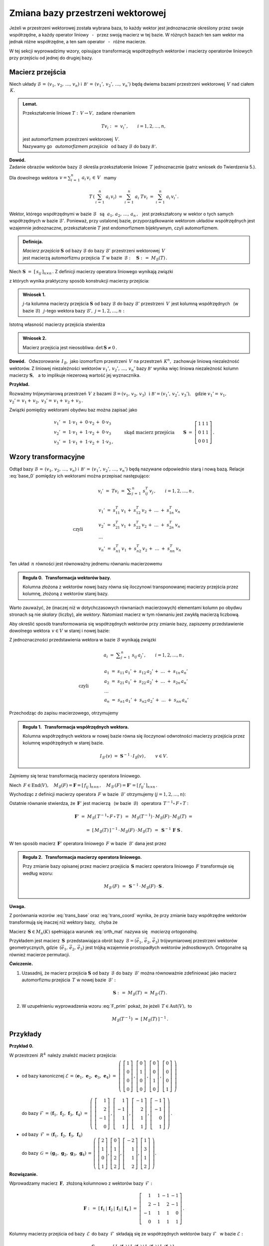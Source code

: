 
Zmiana bazy przestrzeni wektorowej
----------------------------------

Jeżeli w przestrzeni wektorowej została wybrana baza, to każdy wektor jest 
jednoznacznie określony przez swoje współrzędne, a każdy operator liniowy 
:math:`\,` - :math:`\,` przez swoją macierz w tej bazie. W różnych bazach ten 
sam wektor ma jednak różne współrzędne, a ten sam operator 
:math:`\,` - :math:`\,` różne macierze.

W tej sekcji wyprowadzimy wzory, opisujące transformację współrzędnych wektorów 
i macierzy operatorów liniowych przy przejściu od jednej do drugiej bazy.

Macierz przejścia
~~~~~~~~~~~~~~~~~

Niech układy :math:`\ \mathcal{B}\,=\,(v_1,\,v_2,\,\dots,\,v_n)\ ` 
i :math:`\ \,\mathcal{B'}\,=\,(v_1',\,v_2',\,\dots,\,v_n')\ ` będą dwiema bazami
przestrzeni wektorowej :math:`\,V\ ` nad ciałem :math:`\,K.`

.. admonition:: Lemat.
   
   Przekształcenie liniowe :math:`\ T:\,V\rightarrow V,\ ` zadane równaniem 
   
   .. math::
   
      Tv_i\ :\,=\ v_i'\,,\qquad i=1,2,\dots,n,
   
   jest automorfizmem przestrzeni wektorowej :math:`\,V.\ \\`
   Nazywamy go :math:`\,` *automorfizmem przejścia* :math:`\,` 
   od bazy :math:`\ \mathcal{B}\ ` do bazy :math:`\ \mathcal{B'}.`

.. które przekształca wektory bazy :math:`\ \mathcal{B}\ ` 
   w odpowiednie wektory bazy :math:`\ \mathcal{B}':`

**Dowód.** :math:`\, \\` 
Zadanie obrazów wektorów bazy :math:`\ \mathcal{B}\ ` określa przekształcenie 
liniowe :math:`\,T\ ` jednoznacznie (patrz wniosek do Twierdzenia 5.).

Dla dowolnego wektora 
:math:`\displaystyle\ \,v=\sum_{i\,=\,1}^n\ a_i\,v_i\,\in\,V\ \,` mamy

.. math::
   
   T\,\left(\,\sum_{i\,=\,1}^n\ a_i\,v_i\right)\ \ =\ \ 
   \sum_{i\,=\,1}^n\ a_i\;Tv_i\ \ =\ \ \sum_{i\,=\,1}^n\ a_i\,v_i'\,.


Wektor, którego współrzędnymi w bazie :math:`\ \mathcal{B}\ \,` są 
:math:`\ \,\,a_1,\,a_2,\,\dots,\,a_n\,,\ \,`
jest przekształcony w wektor o tych samych współrzędnych w bazie 
:math:`\ \mathcal{B}'.\ ` Ponieważ, przy ustalonej bazie, przyporządkowanie 
wektorom układów współrzędnych jest wzajemnie jednoznaczne, przekształcenie 
:math:`\ T\ ` jest endomorfizmem bijektywnym, czyli automorfizmem.

.. admonition:: Definicja.
   
   | *Macierz przejścia* :math:`\ \boldsymbol{S}\ ` 
     od bazy :math:`\ \mathcal{B}\ ` do bazy :math:`\ \mathcal{B}'\ `
     przestrzeni wektorowej :math:`\,V\,` 
   | jest macierzą automorfizmu przejścia :math:`\,T\ ` 
     w bazie :math:`\,\mathcal{B}:\quad\boldsymbol{S}\ :\,=
     \ M_{\mathcal{B}}(T)\,.`

Niech :math:`\ \boldsymbol{S}\ =\ [\,s_{ij}\,]_{n\times n}\,.\ `
Z definicji macierzy operatora liniowego wynikają związki

.. math::
   :label: base_0

   \begin{array}{lcl}
   & & v_j'\;=\ Tv_j\;=\ \displaystyle\sum_{i\,=\,1}^n\ s_{ij}\:v_i\,,\qquad 
   j=1,2,\dots,n\,, \\ \\
   \text{czyli} & \qquad\quad &
   \begin{array}{l}
   v_1'\ =\ s_{11}\,v_1\,+\ s_{21}\,v_2\,+\ \dots\ +\ s_{n1}\,v_n \\
   v_2'\ =\ s_{12}\,v_1\,+\ s_{22}\,v_2\,+\ \dots\ +\ s_{n2}\,v_n \\
   \ \dots \\
   v_n'\ =\ s_{1n}\,v_1\,+\ s_{2n}\,v_2\,+\ \dots\ +\ s_{nn}\,v_n
   \end{array}
   \end{array}

z których wynika praktyczny sposób konstrukcji macierzy przejścia:

.. admonition:: Wniosek 1. :math:`\\`
   
   :math:`j`-ta kolumna macierzy przejścia :math:`\ \boldsymbol{S}\ `
   od bazy :math:`\ \mathcal{B}\ ` do bazy :math:`\ \mathcal{B}'\ ` przestrzeni 
   :math:`\,V\,` jest kolumną współrzędnych :math:`\,` (w bazie 
   :math:`\ \mathcal{B}`) :math:`\,` :math:`j`-tego wektora bazy 
   :math:`\ \mathcal{B}',\ \ j=1,2,\dots,n:`
   
   .. math::
      :label: S_col
      
      \boldsymbol{S}\ \,=\ \,\left[\,I_{\mathcal{B}}(v_1')\,|\,
                                     I_{\mathcal{B}}(v_2')\,|\,
                                     \dots\,|\,
                                     I_{\mathcal{B}}(v_n')\,\right]\,.

Istotną własność macierzy przejścia stwierdza

.. admonition:: Wniosek 2. 
   
   Macierz przejścia jest nieosobliwa: :math:`\ \ \det\,\boldsymbol{S}\neq 0\,.`

**Dowód.** :math:`\,` Odwzorowanie :math:`\,I_{\mathcal{B}},\ ` jako izomorfizm
przestrzeni :math:`\,V\ ` na przestrzeń :math:`\,K^n,\ ` zachowuje liniową 
niezależność wektorów. Z liniowej niezależności wektorów 
:math:`\ v_1',\,v_2',\,\dots,\,v_n'\ ` bazy :math:`\ \mathcal{B'}\ `
wynika więc liniowa niezależność kolumn macierzy :math:`\ \boldsymbol{S},\ \,` 
a to implikuje niezerową wartość jej wyznacznika.

**Przykład.**

Rozważmy trójwymiarową przestrzeń :math:`\,V\ ` z bazami 
:math:`\ \mathcal{B}=(v_1,\,v_2,\,v_3)\ \,\text{i}\ \ \mathcal{B'}=
(v_1',\,v_2',\,v_3'),\ \,` gdzie :math:`\ \ v_1'=
\,v_1,` :math:`\ \ v_2'=\,v_1+\,v_2,` :math:`\ \ v_3'=\,v_1+\,v_2+\,v_3\,.`

Związki pomiędzy wektorami obydwu baz można zapisać jako

.. math::
   
   \begin{array}{l}
   v_1'\ =\ 1\cdot v_1\,+\;0\cdot v_2\,+\;0\cdot v_3 \\
   v_2'\ =\ 1\cdot v_1\,+\;1\cdot v_2\,+\;0\cdot v_3 \\
   v_3'\ =\ 1\cdot v_1\,+\;1\cdot v_2\,+\;1\cdot v_3\,,
   \end{array}
   \qquad\text{skąd macierz przejścia}\qquad
   \boldsymbol{S}\ =\ 
   \left[\begin{array}{ccc} 
    1 & 1 & 1 \\ 0 & 1 & 1 \\ 0 & 0 & 1 
   \end{array}\right]\,. 

Wzory transformacyjne
~~~~~~~~~~~~~~~~~~~~~

Odtąd bazy :math:`\ \mathcal{B}\,=\,(v_1,\,v_2,\,\dots,\,v_n)\ ` 
i :math:`\ \,\mathcal{B'}\,=\,(v_1',\,v_2',\,\dots,\,v_n')\ `
będą nazywane odpowiednio starą i nową bazą.
Relacje :eq:`base_0` pomiędzy ich wektorami można przepisać następująco:

.. math::

   \begin{array}{lcl}
   & & v_i'\;=\ Tv_i\;=\ \displaystyle\sum_{j\,=\,1}^n\ s_{ij}^T\:v_j\,,\qquad
    i=1,2,\dots,n\,, \\ \\
   \text{czyli} & \qquad\quad &
   \begin{array}{l}
   v_1'\ =\ s_{11}^T\,v_1\,+\ s_{12}^T\,v_2\,+\ \dots\ +\ s_{1n}^T\,v_n \\
   v_2'\ =\ s_{21}^T\,v_1\,+\ s_{22}^T\,v_2\,+\ \dots\ +\ s_{2n}^T\,v_n \\
   \ \dots \\
   v_n'\ =\ s_{n1}^T\,v_1\,+\ s_{n2}^T\,v_2\,+\ \dots\ +\ s_{nn}^T\,v_n
   \end{array}
   \end{array}

Ten układ :math:`\,n\ ` równości jest równoważny jednemu równaniu macierzowemu

.. math::
   :label: trans_base

   \blacktriangleright\quad   
   \left[\begin{array}{c} v_1' \\ v_2' \\ \dots \\ v_n' \end{array}\right]\ \,=
   \ \,\boldsymbol{S}^{\,T}\,
   \left[\begin{array}{c} v_1 \\ v_2 \\ \dots \\ v_n \end{array}\right]\,.
   
.. admonition:: Reguła 0. :math:`\,` Transformacja wektorów bazy.
   
   Kolumna złożona z wektorów nowej bazy równa się iloczynowi transponowanej 
   macierzy przejścia przez kolumnę, złożoną z wektorów starej bazy.

Warto zauważyć, że (inaczej niż w dotychczasowych równaniach macierzowych) 
elementami kolumn po obydwu stronach są nie *skalary* (liczby), ale *wektory*.
Natomiast macierz w tym równaniu jest zwykłą macierzą liczbową.

Aby określić sposób transformowania się współrzędnych wektorów 
przy zmianie bazy, zapiszemy przedstawienie dowolnego wektora 
:math:`\,v\in V\ ` w starej i nowej bazie:

.. math::
   :nowrap:
   
   \begin{eqnarray*}
   \sum_{i\,=\,1}^n\ a_i\:v_i\ 
    & = & \ \sum_{j\,=\,1}^n\ a_j'\ v_j' \ \ = \\
    & = & \ \sum_{j\,=\,1}^n\ a_j'\ \left(\,
            \sum_{i\,=\,1}^n\ s_{ij}\:v_i\right) \ \ = \\
    & = & \ \sum_{i\,=\,1}^n\ \left(\,
            \sum_{j\,=\,1}^n\ s_{ij}\:a_j'\right)\;v_i\,.
   \end{eqnarray*}

Z jednoznaczności przedstawienia wektora w bazie :math:`\ \mathcal{B}\ ` 
wynikają związki

.. math::
   
   \begin{array}{lcl}
   & & a_i\ =\ \displaystyle\sum_{j\,=\,1}^n\ s_{ij}\:a_j'\,,\qquad 
   i=1,2,\dots,n\,, \\ \\
   \text{czyli} & \qquad\quad &
   \begin{array}{l}
   a_1\ =\ s_{11}\,a_1'\,+\ s_{12}\,a_2'\,+\ \dots\ +\ s_{1n}\,a_n' \\
   a_2\ =\ s_{21}\,a_1'\,+\ s_{22}\,a_2'\,+\ \dots\ +\ s_{2n}\,a_n' \\
   \ \dots \\
   a_n\ =\ s_{n1}\,a_1'\,+\ s_{n2}\,a_2'\,+\ \dots\ +\ s_{nn}\,a_n'
   \end{array}
   \end{array}

Przechodząc do zapisu macierzowego, otrzymujemy

.. math::
   :label: trans_coord
   
   \left[\begin{array}{c} a_1 \\ a_2 \\ \dots \\ a_n \end{array}\right]
   \ \,=\ \,\boldsymbol{S}\;
   \left[\begin{array}{c} a_1' \\ a_2' \\ \dots \\ a_n' \end{array}\right]\,,
   \qquad\qquad\blacktriangleright\quad
   \left[\begin{array}{c} a_1' \\ a_2' \\ \dots \\ a_n' \end{array}\right]
   \ \,=\ \,\boldsymbol{S}^{-1}\,
   \left[\begin{array}{c} a_1 \\ a_2 \\ \dots \\ a_n \end{array}\right]\,.

.. admonition:: Reguła 1. :math:`\,` Transformacja współrzędnych wektora.
   
   .. Kolumna współrzędnych wektora w starej bazie równa się 
      iloczynowi macierzy przejścia przez kolumnę współrzędnych w nowej bazie.

   Kolumna współrzędnych wektora w nowej bazie równa się iloczynowi odwrotności 
   macierzy przejścia przez kolumnę współrzędnych w starej bazie.

   .. math::
      
      I_{\mathcal{B}'}(v)\ \ =
      \ \ \boldsymbol{S}^{-1}\,\cdot\,I_{\mathcal{B}}(v)\,,\qquad v\in V.
      

Zajmiemy się teraz transformacją macierzy operatora liniowego.

Niech :math:`\,F\in\text{End}(V),\quad 
M_{\mathcal{B}}(F)=\boldsymbol{F}=[\,f_{ij}\,]_{n\times n}\,,\quad
M_{\mathcal{B}'}(F)=\boldsymbol{F}'=[\,f_{ij}'\,]_{n\times n}\,.`

Wychodząc z definicji macierzy operatora :math:`\,F\ ` w bazie 
:math:`\,\mathcal{B}'\ ` otrzymujemy (:math:`j=1,2,\dots,n`):

.. math::
   :nowrap:
   
   \begin{eqnarray*}
   Fv_j' & = & \sum_{i\,=\,1}^n\ f_{ij}'\ v_i'\,, \\
   F\left(Tv_j\right) & = & \sum_{i\,=\,1}^n\ f_{ij}'\ Tv_i\,, \\
   T^{-1}\left[\,F\left(Tv_j\right)\,\right] & = & \sum_{i\,=
   \,1}^n\ f_{ij}'\ T^{-1}(Tv_i)\,, \\
   (T^{-1}\circ\,F\,\circ\,T)\ v_j & = & \sum_{i\,=\,1}^n\ f_{ij}'\ v_i\,.
   \end{eqnarray*}

Ostatnie równanie stwierdza, że :math:`\,\boldsymbol{F}'\ ` jest macierzą 
:math:`\,` (w bazie :math:`\,\mathcal{B}`) :math:`\,` operatora
:math:`\ \,T^{-1}\circ\,F\,\circ\,T` :

.. math::
   
   \boldsymbol{F}'\ =
   \ M_{\mathcal{B}}\left(\,T^{-1}\circ\,F\,\circ\,T\,\right)\ \,=\ \,
   M_{\mathcal{B}}(T^{-1})\,\cdot\,M_{\mathcal{B}}(F)\,
   \cdot\,M_{\mathcal{B}}(T)\ =
   
   =\  
   [\,M_{\mathcal{B}}(T)\,]^{-1}\,\cdot\,M_{\mathcal{B}}(F)\,
   \cdot\,M_{\mathcal{B}}(T)\ \,=\ \,\boldsymbol{S}^{-1}\,\boldsymbol{F}
   \ \boldsymbol{S}\,.

W ten sposób macierz :math:`\,\boldsymbol{F}'\ ` operatora liniowego 
:math:`\,F\ ` w bazie :math:`\,\mathcal{B}'\ ` dana jest przez

.. math::
   :label: F_prim
   
   \blacktriangleright\quad
   \boldsymbol{F}'\ =\ \boldsymbol{S}^{-1}\,\boldsymbol{F}\ \boldsymbol{S}\,.
   
.. .. math::

      \text{Ostatecznie}\qquad\blacktriangleright\quad
      \boldsymbol{F}'\ =\ \boldsymbol{S}^{-1}\,\boldsymbol{F}\ \boldsymbol{S}\,.
   
      Ostatecznie, macierz :math:`\,\boldsymbol{F}\ ` operatora liniowego 
      :math:`\,F\ ` przy zmianie bazy transformuje się następująco: 
   
      Ostatecznie, transformacja macierzy :math:`\,\boldsymbol{F}\ ` 
      operatora liniowego :math:`\,F\ ` wyraża się wzorem
   
.. admonition:: Reguła 2. :math:`\,` Transformacja macierzy operatora liniowego.
   
   Przy zmianie bazy opisanej przez macierz przejścia :math:`\,\boldsymbol{S}\ `
   macierz operatora liniowego :math:`\,F\ ` transformuje się według wzoru:
   
   .. math::
      
      M_{\mathcal{B}'}(F)\ \,=\ \,
      \boldsymbol{S}^{-1}\,\cdot\,M_{\mathcal{B}}(F)\,\cdot\,\boldsymbol{S}\,.

.. .. math::

      \begin{array}{lcc}
       & & \boldsymbol{F}'\ =\ 
       \boldsymbol{S}^{-1}\,\boldsymbol{F}\ \boldsymbol{S}\,, \\ \\
       \blacktriangleright & \quad & M_{\mathcal{B}'}(F)\ \,=\ \,
       \boldsymbol{S}^{-1}\,\cdot\,M_{\mathcal{B}}(F)\,\cdot\,\boldsymbol{S}\,.
      \end{array}

   .. math::

   \begin{array}{cccc}
    & & & \boldsymbol{F}'\ =\ 
    \boldsymbol{S}^{-1}\,\boldsymbol{F}\ \boldsymbol{S}\,, \\ \\
    \text{czyli}\quad & \quad\blacktriangleright & \quad & 
    M_{\mathcal{B}'}(F)\ \,=\ \,
    \boldsymbol{S}^{-1}\,\cdot\,M_{\mathcal{B}}(F)\,\cdot\,\boldsymbol{S}\,.
   \end{array}

**Uwaga.**

Z porównania wzorów :eq:`trans_base` oraz :eq:`trans_coord` wynika, 
że przy zmianie bazy współrzędne wektorów transformują się inaczej 
niż wektory bazy, :math:`\,` chyba że 

.. math::
   :label: orth_mat
   
   \boldsymbol{S}^{-1}\;=\ \boldsymbol{S}^{\,T}\,,
   \qquad\text{czyli}\qquad
   \boldsymbol{S}^{\,T}\boldsymbol{S}\ =\ \boldsymbol{I}_n\,.

Macierz :math:`\,\boldsymbol{S}\in M_n(K)\ ` spełniająca warunek :eq:`orth_mat` 
nazywa się :math:`\,` *macierzą ortogonalną*.

Przykładem jest macierz :math:`\,\boldsymbol{S}\,` przedstawiająca obrót 
bazy :math:`\,\mathcal{B}=(\vec{e}_1,\,\vec{e}_2,\,\vec{e}_3)\ ` trójwymiarowej 
przestrzeni wektorów geometrycznych, gdzie :math:`\,(\vec{e}_1,\,\vec{e}_2,
\,\vec{e}_3)\ ` jest trójką wzajemnie prostopadłych wektorów jednostkowych. 
Ortogonalne są również macierze permutacji.

.. Innym przykładem mogą być macierze permutacji.
  
**Ćwiczenie.**

1. Uzasadnij, że macierz przejścia :math:`\ \boldsymbol{S}\ ` od bazy 
   :math:`\,\mathcal{B}\ ` do bazy :math:`\,\mathcal{B}'\ ` można równoważnie 
   zdefiniować jako macierz automorfizmu przejścia :math:`\,T\ ` 
   w nowej bazie :math:`\,\mathcal{B}':`
   
   .. math::
      
      \boldsymbol{S}\ :\,=\ M_{\mathcal{B}}(T)\ =\ M_{\mathcal{B}'}(T)\,.

2. W uzupełnieniu wyprowadzenia wzoru :eq:`F_prim` pokaż, 
   że jeżeli :math:`\,T\in\text{Aut}(V),\ ` to

   .. math::
      
      M_{\mathcal{B}}(T^{-1})\ \ =\ \ [\,M_{\mathcal{B}}(T)\,]^{-1}\,.

Przykłady
~~~~~~~~~

**Przykład 0.**

W przestrzeni :math:`\,R^4\,` należy znaleźć macierz przejścia:

* | od bazy kanonicznej :math:`\ \mathcal{E}\,=\,
    (\boldsymbol{e}_1,\,\boldsymbol{e}_2,\,\boldsymbol{e}_3,\,\boldsymbol{e}_4)\ =\ 
    \left(\ 
    \left[\begin{array}{c} 1 \\ 0 \\ 0 \\ 0 \end{array}\right]\,,  
    \left[\begin{array}{c} 0 \\ 1 \\ 0 \\ 0 \end{array}\right]\,,
    \left[\begin{array}{c} 0 \\ 0 \\ 1 \\ 0 \end{array}\right]\,,
    \left[\begin{array}{c} 0 \\ 0 \\ 0 \\ 1 \end{array}\right]
    \ \right)`
  |
  | do bazy :math:`\ \mathcal{F}\,=\,
    (\boldsymbol{f}_1,\,\boldsymbol{f}_2,\,\boldsymbol{f}_3,\,\boldsymbol{f}_4)\ =\ 
    \left(\ 
    \left[\begin{array}{r}  1 \\  2 \\ -1 \\ 0 \end{array}\right]\,,  
    \left[\begin{array}{r}  1 \\ -1 \\  1 \\ 1 \end{array}\right]\,,
    \left[\begin{array}{r} -1 \\  2 \\  1 \\ 1 \end{array}\right]\,,
    \left[\begin{array}{r} -1 \\ -1 \\  0 \\ 1 \end{array}\right]
    \ \right)\,.`

* | od bazy :math:`\,\mathcal{F}\,=\,
    (\boldsymbol{f}_1,\,\boldsymbol{f}_2,\,\boldsymbol{f}_3,\,\boldsymbol{f}_4)`
  | do bazy :math:`\,\mathcal{G}\,=\,
    (\boldsymbol{g}_1,\,\boldsymbol{g}_2,\,\boldsymbol{g}_3,\,\boldsymbol{g}_4)\,=\,
    \left(\ 
    \left[\begin{array}{r}  2 \\ 1 \\ 0 \\ 1 \end{array}\right],  
    \left[\begin{array}{r}  0 \\ 1 \\ 2 \\ 2 \end{array}\right],
    \left[\begin{array}{r} -2 \\ 1 \\ 1 \\ 2 \end{array}\right],
    \left[\begin{array}{r}  1 \\ 3 \\ 1 \\ 2 \end{array}\right]
    \ \right).`

**Rozwiązanie.**

Wprowadzamy macierz :math:`\,\boldsymbol{F},\ ` złożoną kolumnowo 
z wektorów bazy :math:`\,\mathcal{F}:`

.. math::
   
   \boldsymbol{F}\ :\,=\ [\,\boldsymbol{f}_1\,|\,\boldsymbol{f}_2\,|\,
   \boldsymbol{f}_3\,|\,\boldsymbol{f}_4\,]\ =\ 
   \left[\begin{array}{rrrr}
          1 &  1 & -1 & -1 \\
          2 & -1 &  2 & -1 \\
         -1 &  1 &  1 &  0 \\
          0 &  1 &  1 &  1 \end{array}\right]\,.

Kolumny macierzy przejścia od bazy :math:`\,\mathcal{E}\,` do bazy 
:math:`\,\mathcal{F}\,` składają się ze współrzędnych wektorów bazy 
:math:`\ \mathcal{F}\ \,` w bazie :math:`\ \mathcal{E}:`

.. math::
   
   \boldsymbol{S}_{\mathcal{E}\rightarrow\mathcal{F}}\ =\ 
   [\,I_{\mathcal{E}}(\boldsymbol{f}_1)\,|\,
      I_{\mathcal{E}}(\boldsymbol{f}_2)\,|\,
      I_{\mathcal{E}}(\boldsymbol{f}_3)\,|\,
      I_{\mathcal{E}}(\boldsymbol{f}_4)\,]\,.

Ale w przestrzeni :math:`\,R^4\ ` każdy wektor jest kolumną swoich współrzędnych 
w bazie kanonicznej:

.. math::
   
   I_{\mathcal{E}}(\boldsymbol{x})\ =
   \ \boldsymbol{x}\,,\qquad \boldsymbol{x}\in R^4\,.

W takim razie szukana macierz przejścia jest dana po prostu przez

.. math::
   :label: S_EF
   
   \blacktriangleright\quad
   \boldsymbol{S}_{\mathcal{E}\rightarrow\mathcal{F}}\ =\   
   [\,\boldsymbol{f}_1\,|\,\boldsymbol{f}_2\,|\,
   \boldsymbol{f}_3\,|\,\boldsymbol{f}_4\,]\,=\,
   \boldsymbol{F}\ =\ 
   \left[\begin{array}{rrrr}
          1 &  1 & -1 & -1 \\
          2 & -1 &  2 & -1 \\
         -1 &  1 &  1 &  0 \\
          0 &  1 &  1 &  1 \end{array}\right]\,.

**Wniosek** (uogólnienie).

W przestrzeni :math:`\,K^n\ ` macierz przejścia od bazy kanonicznej 
:math:`\ \mathcal{E}\ ` do bazy :math:`\,\mathcal{B}\ ` jest macierzą 
:math:`\,\boldsymbol{B},\ ` otrzymaną przez zestawienie wektorów bazy 
:math:`\,\mathcal{B}\ ` zapisanych w postaci kolumnowej.

.. [\,\boldsymbol{f}_1\,|\,\boldsymbol{f}_2\,|\,
   \boldsymbol{f}_3\,|\,\boldsymbol{f}_4\,]\,=\,
   [\,\boldsymbol{g}_1\,|\,\boldsymbol{g}_2\,|\,
   \boldsymbol{g}_3\,|\,\boldsymbol{g}_4\,]\,=\,
   \boldsymbol{G}\ =\ 
   \left[\begin{array}{rrrr}
          2 & 0 & -2 & 1 \\
          1 & 1 &  1 & 3 \\
          0 & 2 &  1 & 1 \\
          1 & 2 &  2 & 2 \end{array}\right]\,.

Przy opisie przejścia :math:`\ \mathcal{F}\rightarrow\mathcal{G}\ ` 
przydatna będzie, oprócz macierzy :math:`\,\boldsymbol{F},\ ` również macierz

.. math::
   
   \boldsymbol{G}\ :\,=\ 
   [\,\boldsymbol{g}_1\,|\,\boldsymbol{g}_2\,|\,
   \boldsymbol{g}_3\,|\,\boldsymbol{g}_4\,]\ =\ 
   \left[\begin{array}{rrrr}
          2 & 0 & -2 & 1 \\
          1 & 1 &  1 & 3 \\
          0 & 2 &  1 & 1 \\
          1 & 2 &  2 & 2 \end{array}\right]\,.

Z definicji (patrz wzór :eq:`base_0`), :math:`\,j`-ta kolumna macierzy 
:math:`\,\boldsymbol{S}_{\mathcal{F}\rightarrow\mathcal{G}}\equiv\boldsymbol{S}=
[\,s_{ij}\,]_{4\times 4}(R)\ `
przejścia od bazy :math:`\ \mathcal{F}\ ` do bazy :math:`\ \mathcal{G}\ ` jest 
kolumną współrzędnych (w bazie :math:`\ \mathcal{F}`) :math:`\,j`-tego wektora
bazy :math:`\ \mathcal{G}:`

.. math::
   :label: S_4
   
   \boldsymbol{g}_j\ =\ \sum_{i\,=\,1}^4\ s_{ij}\:\boldsymbol{f}_i\,,
   \qquad j=1,2,3,4.

Relację :eq:`S_4` można zinterpretować w duchu kolumnowej reguły mnożenia 
macierzowego: :math:`\,j`-ta kolumna macierzy :math:`\,\boldsymbol{G}\ ` jest 
kombinacją liniową kolumn macierzy :math:`\,\boldsymbol{F},\ ` o współczynnikach 
z :math:`\,j`-tej kolumny macierzy :math:`\,\boldsymbol{S},\ \ j=1,2,3,4.\ ` 
Oznacza to, że 

.. math::
   
   \boldsymbol{G}\ =\ \boldsymbol{F}\boldsymbol{S}\,.

Macierz :math:`\,\boldsymbol{F},\ ` złożona z liniowo niezależnych kolumn
:math:`\ \boldsymbol{f}_1\,,\,\boldsymbol{f}_2\,,\,
\boldsymbol{f}_3\,,\,\boldsymbol{f}_4\,,\ ` jest nieosobliwa: 
:math:`\ \det\,\boldsymbol{F}\neq 0,\ \,` a więc odwracalna. 
Stąd szukana macierz przejścia

.. math::
   :label: S_FG

   \blacktriangleright\quad   
   \boldsymbol{S}_{\mathcal{F}\rightarrow\mathcal{G}}\ =\ 
   \boldsymbol{F}^{-1}\,\boldsymbol{G}\,.

**Wariant rozwiązania.**

Niech :math:`\ T\in\text{Aut}(R^4)\ ` będzie automorfizmem przejścia
od bazy :math:`\ \mathcal{F}\ ` do bazy :math:`\ \mathcal{G}.\ ` Wtedy
szukana macierz przejścia jest macierzą automorfizmu :math:`\,T\,` w bazie 
:math:`\,\mathcal{F}:\ \boldsymbol{S}_{\mathcal{F}\rightarrow\mathcal{G}}
\equiv\boldsymbol{S}=M_{\mathcal{F}}(T).\ ` Ponadto 

.. math::
   
   \boldsymbol{g}_j\,=\,T\,\boldsymbol{f}_j\,,
   \qquad\text{skąd}\qquad
   \boldsymbol{g}_j\,=\,\boldsymbol{T}\cdot\boldsymbol{f}_j\,,
   \qquad j=1,2,3,4\,,

gdzie :math:`\ \,\boldsymbol{T}:\,=M_{\mathcal{E}}(T)\ \,` 
jest macierzą automorfizmu :math:`\,T\ ` w bazie kanonicznej. 
Na podstawie kolumnowej reguły mnożenia macierzowego stwierdzamy, 
że z równości wektorowych

.. math::
   
   \boldsymbol{g}_1\,=\,\boldsymbol{T}\cdot\boldsymbol{f}_1\,,\quad
   \boldsymbol{g}_2\,=\,\boldsymbol{T}\cdot\boldsymbol{f}_2\,,\quad
   \boldsymbol{g}_3\,=\,\boldsymbol{T}\cdot\boldsymbol{f}_3\,,\quad
   \boldsymbol{g}_4\,=\,\boldsymbol{T}\cdot\boldsymbol{f}_4\,,

wynika równość macierzowa

.. math::
   
   [\,\boldsymbol{g}_1\,|\,\boldsymbol{g}_2\,|\,
   \boldsymbol{g}_3\,|\,\boldsymbol{g}_4\,]\ =\ 
   \boldsymbol{T}\,\cdot\,
   [\,\boldsymbol{f}_1\,|\,\boldsymbol{f}_2\,|\,
   \boldsymbol{f}_3\,|\,\boldsymbol{f}_4\,]\,,
   \qquad\text{czyli}\qquad
   \boldsymbol{G}\ =\ \boldsymbol{T}\boldsymbol{F}\,.

Stąd :math:`\ \,\boldsymbol{T}\equiv M_{\mathcal{E}}(T)\ =
\ \boldsymbol{G}\boldsymbol{F}^{-1}.\ \,`
Potrzebną macierz :math:`\,\boldsymbol{S}\equiv M_{\mathcal{F}}(T)\ ` można 
wyliczyć ze wzoru 

.. math::
   
   M_{\mathcal{F}}(T)\ =
   \ \boldsymbol{S}_{\mathcal{E}\rightarrow\mathcal{F}}^{-1}\,\cdot\, 
   M_{\mathcal{E}}(T)\,\cdot\,
   \boldsymbol{S}_{\mathcal{E}\rightarrow\mathcal{F}}\,.

Ale, jak zostało wcześniej pokazane (równanie :eq:`S_EF`):
:math:`\ \,\boldsymbol{S}_{\mathcal{E}\rightarrow\mathcal{F}}=
\boldsymbol{F},\ \,` wobec czego

.. math::
   
   \boldsymbol{S}_{\mathcal{F}\rightarrow\mathcal{G}}\ =\ 
   \boldsymbol{F}^{-1}\,(\boldsymbol{G}\boldsymbol{F}^{-1})\,\boldsymbol{F}\ =\ 
   \boldsymbol{F}^{-1}\,\boldsymbol{G}\,.

Dla sprawdzenia poprawności rozwiązania :eq:`S_FG` rozważmy szczególny 
przypadek, gdy baza :math:`\ \mathcal{F}\ \,` jest bazą kanoniczną: 
:math:`\ \mathcal{F}=\mathcal{E}.\ \,` Wtedy :math:`\ \boldsymbol{F}=
\boldsymbol{I}_4\ \ ` i :math:`\,` dochodzimy do wzoru 
:math:`\ \boldsymbol{S}_{\mathcal{E}\rightarrow\mathcal{G}}\ =
\ \boldsymbol{G},\ ` zgodnego (przy innym oznaczeniu) z poprzednim wynikiem 
:eq:`S_EF`.

.. .. math::
   
      \boldsymbol{S}_{\mathcal{E}\rightarrow\mathcal{G}}\ =\ \boldsymbol{G}\,,

Przechodząc do rachunków, trzeba obliczyć iloczyn macierzowy

.. math::
   
   \boldsymbol{F}^{-1}\,\boldsymbol{G}\ =\ 
      \left[\begin{array}{rrrr}
          1 &  1 & -1 & -1 \\
          2 & -1 &  2 & -1 \\
         -1 &  1 &  1 &  0 \\
          0 &  1 &  1 &  1 \end{array}\right]^{-1}
   \left[\begin{array}{rrrr}
          2 & 0 & -2 & 1 \\
          1 & 1 &  1 & 3 \\
          0 & 2 &  1 & 1 \\
          1 & 2 &  2 & 2 \end{array}\right]\,.

Komputerowe obliczenia przedstawiają się następująco:

.. code-block:: python

   sage: F = matrix(QQ,[[ 1, 1,-1,-1],
                        [ 2,-1, 2,-1],
                        [-1, 1, 1, 0],
                        [ 0, 1, 1, 1]])
   
   sage: G = matrix(QQ,[[ 2, 0,-2, 1],
                        [ 1, 1, 1, 3],
                        [ 0, 2, 1, 1],
                        [ 1, 2, 2, 2]])
   
   sage: F.I*G
   
   [1 0 0 1]
   [1 1 0 1]
   [0 1 1 1]
   [0 0 1 0]

**Przykład 1.**

W 4-wymiarowej przestrzeni :math:`\,V(R)\ ` wektor :math:`\,v\ ` ma w bazie
:math:`\,\mathcal{B}=(v_1,\,v_2,\,v_3,\,v_4)\ ` współrzędne 
:math:`\ 2,\ -3,\ 0,\ 4.\ ` Jakie współrzędne ma ten wektor w bazie 
:math:`\,\mathcal{B}'=(v_1',\,v_2',\,v_3',\,v_4'),\ ` gdzie

.. math::
   
   v_1'\,=\,-\ v_1\,,\quad v_2'\,=\,2\,v_1-\,v_3\,,\quad 
   v_3'\,=\,v_1+\,v_2-\,v_3-\,2\,v_4\,,\quad v_4'\,=\,v_2-\,v_3+\,v_4\quad ?

**Rozwiązanie.** :math:`\,` 
Punktem wyjścia jest Reguła 1. przedstawiająca transformację współrzędnych:

.. math::
   
   I_{\mathcal{B}'}(v)\ \ =\ \ \boldsymbol{S}^{-1}\,\cdot\,I_{\mathcal{B}}(v)\,.

Macierz przejścia :math:`\,\boldsymbol{S}\ ` wyznaczymy z relacji
pomiędzy wektorami starej i nowej bazy:

.. math::
   :nowrap:

   \begin{alignat*}{5}
   v_1' & {\ } = {\ } & -\ v_1 &             &     &             &     &                      \\
   v_2' & {\ } = {\ } & 2\,v_1 &             &     & {\,} - {\;} & v_3 &                      \\
   v_3' & {\ } = {\ } &    v_1 & {\,} + {\;} & v_2 & {\,} - {\;} & v_3 & {\,} - {\;} & 2\,v_4 \\
   v_4' & {\ } = {\ } &        &             & v_2 & {\,} - {\;} & v_3 & {\,} + {\;} &    v_4
   \end{alignat*}

Mianowicie, na podstawie Wniosku 1. po definicji macierzy przejścia 
(równanie :eq:`S_col`) : 

.. math::
 
   \boldsymbol{S}
   \ \ =\ \ 
   \left[\begin{array}{rrrr} -1 &  2 &  1 &  0 \\
                              0 &  0 &  1 &  1 \\
                              0 & -1 & -1 & -1 \\
                              0 &  0 & -2 &  1 \end{array}\right]\,.

Z treści zadania:
:math:`\quad I_{\mathcal{B}}(v)\ =\ 
\left[\begin{array}{r} 2 \\ -3 \\ 0 \\ 4 \end{array}\right]\,;\quad`
przy oznaczeniu
:math:`\quad I_{\mathcal{B}'}(v)\ =\ 
\left[\begin{array}{r} a_1' \\ a_2' \\ a_3' \\ a_4' \end{array}\right]\quad`
mamy

.. math::
   :label: ex_1
   
   \left[\begin{array}{r} a_1' \\ a_2' \\ a_3' \\ a_4' \end{array}\right]
   \quad=\quad
   \left[\begin{array}{rrrr} -1 &  2 &  1 &  0 \\
                              0 &  0 &  1 &  1 \\
                              0 & -1 & -1 & -1 \\
                              0 &  0 & -2 &  1 \end{array}\right]^{-1}
   \cdot\quad
   \left[\begin{array}{r} 2 \\ -3 \\ 0 \\ 4 \end{array}\right]\,.

Dalsze obliczenia można wykonać dwoma sposobami. :math:`\\`
 
**Sposób 1.** :math:`\,` Bezpośrednie wyliczenie macierzy odwrotnej do 
:math:`\,\boldsymbol{S}.`

Macierz :math:`\,\boldsymbol{S}^{-1}\ ` można wyliczyć odręcznie, 
korzystając ze wzoru

.. math::
   
   (\boldsymbol{S}^{-1})_{ij}\ \,=\ \ \frac{1}{\det\boldsymbol{S}}\ \ S_{ji}\,,
   \qquad i,j=1,2,\dots,n\,,

gdzie :math:`\,S_{ij}\,` jest dopełnieniem algebraicznym elementu 
:math:`\,s_{ij}\,` macierzy :math:`\,\boldsymbol{S},\ \\`
albo komputerowo, korzystając z funkcji wbudowanych do pakietu Sage. :math:`\\`

W drugim przypadku, po wyliczeniu macierzy :math:`\,\boldsymbol{S}^{-1}\ `
można od razu wykonać mnożenie macierzowe po prawej stronie równania :eq:`ex_1`,
co daje wynik w postaci kolumny współrzędnych wektora :math:`\,v\,` 
w bazie :math:`\,\mathcal{B}'.`

.. code-block:: python
   
   sage: S = matrix(QQ,[[-1, 2, 1, 0],
                        [ 0, 0, 1, 1],
                        [ 0,-1,-1,-1],
                        [ 0, 0,-2, 1]])
   
   # Macierz odwrotna do S:
   sage: S_1 = S.I
   
   # Kolumna współrzędnych w bazie B:
   sage: I_B = vector(QQ,[2,-3,0,4]).column()
   
   sage: pretty_print(html.table([[S_1,'*',I_B,'=',S_1*I_B]]))

.. math::
   :label: calc_comp
   
   \textstyle
   \left(\begin{array}{rrrr}
   -1 & -\frac{5}{3} & -2 & -\frac{1}{3} \\
    0 & -1           & -1 & 0            \\
    0 & \frac{1}{3}  &  0 & -\frac{1}{3} \\
    0 & \frac{2}{3}  &  0 & \frac{1}{3}
   \end{array}\right)
   \quad\ast\quad
   \left(\begin{array}{r} 2 \\ -3 \\ 0 \\ 4 \end{array}\right)
   \quad=\quad
   \left(\begin{array}{r} 
       \frac{5}{3} \\ 3 \\ -\frac{7}{3} \\ -\frac{2}{3} 
   \end{array}\right)

Dla przejrzystego zapisu liczbowych elementów macierzy i wektorów obliczenia 
zostały wykonane w ciele :math:`\,Q\,` liczb wymiernych.

**Odpowiedź.** :math:`\,` 
Współrzędne wektora :math:`\,v\ ` w bazie :math:`\,\mathcal{B}'\ ` wynoszą:
:math:`\textstyle\quad\frac{5}{3}\,,\ \ \ 3\,,\ \ -\ 
\frac{7}{3}\,,\ \ -\ \frac{2}{3}\,. \\`

**Sposób 2.** :math:`\,` 
Zamiast bezpośredniego wyliczania macierzy :math:`\,\boldsymbol{S}^{-1},\ ` odwrócimy relacje

.. math::
   :nowrap:

   \begin{alignat*}{6}
   v_1' & {\ } = {\ } & Tv_1 & {\ \,} = {\ \,} & -\ v_1 &             &     &             &     &                      \\
   v_2' & {\ } = {\ } & Tv_2 & {\ \,} = {\ \,} & 2\ v_1 &             &     & {\,} - {\;} & v_3 &                      \\
   v_3' & {\ } = {\ } & Tv_3 & {\ \,} = {\ \,} &    v_1 & {\,} + {\;} & v_2 & {\,} - {\;} & v_3 & {\,} - {\;} & 2\ v_4 \\
   v_4' & {\ } = {\ } & Tv_4 & {\ \,} = {\ \,} &        &             & v_2 & {\,} - {\;} & v_3 & {\,} + {\;} &    v_4
   \end{alignat*}

Po prostych elementarnych rachunkach otrzymujemy wzory 

.. math::
   :nowrap:

   \begin{alignat*}{6}
   v_1 & {\ } = {\ } & T^{-1}\,v_1' & {\ \,} = {\ \,} & -\ v_1'                        &             &      &             &                             &                                           \\
   v_2 & {\ } = {\ } & T^{-1}\,v_2' & {\ \,} = {\ \,} & -\ \textstyle\frac{5}{3}\ v_1' & {\,} - {\;} & v_2' & {\,} + {\;} & \textstyle\frac{1}{3}\ v_3' & {\,} + {\;} & \textstyle\frac{2}{3}\ v_4' \\
   v_3 & {\ } = {\ } & T^{-1}\,v_3' & {\ \,} = {\ \,} & -\ 2\ v_1'                     & {\,} - {\;} & v_2' &             &                             &                                           \\
   v_4 & {\ } = {\ } & T^{-1}\,v_4' & {\ \,} = {\ \,} & -\ \textstyle\frac{1}{3}\ v_1' &             &      & {\,} - {\;} & \textstyle\frac{1}{3}\ v_3' & {\,} + {\;} & \textstyle\frac{1}{3}\ v_4'
   \end{alignat*}

na podstawie których można wypisać macierz automorfizmu :math:`\,T^{-1}\ `
w bazie :math:`\,\mathcal{B}':`

.. math::
   :label: MB_prim_T_1
   
   M_{\mathcal{B}'}(T^{-1})\ \ =\ \ \textstyle
   \left[\begin{array}{rrrr}
         -1 & -\frac{5}{3} & -2 & -\frac{1}{3} \\
          0 & -1           & -1 &   0          \\ 
          0 &  \frac{1}{3} &  0 & -\frac{1}{3} \\
          0 &  \frac{2}{3} &  0 &  \frac{1}{3}
         \end{array}\right]\,.

Nas interesuje raczej macierz :math:`\ \boldsymbol{S}^{-1}=[\,M_{\mathcal{B}}(T)\,]^{-1}.\ \,`
Ale, zgodnie z Regułą 2.:

.. math::
   
   M_{\mathcal{B}'}(T^{-1})\ \,=\ \,
   \boldsymbol{S}^{-1}\cdot M_{\mathcal{B}}(T^{-1})\cdot\boldsymbol{S}\ \,=\ \,
   \boldsymbol{S}^{-1}\cdot [\,M_{\mathcal{B}}(T)\,]^{-1}\cdot\boldsymbol{S}\ \,=\ \,
   \boldsymbol{S}^{-1}\cdot\boldsymbol{S}^{-1}\cdot\boldsymbol{S}\ \,=\ \,\boldsymbol{S}^{-1}\,.

Równanie :eq:`MB_prim_T_1` daje więc szukaną macierz :math:`\ \boldsymbol{S}^{-1},\ `
co prowadzi dalej do wyniku :eq:`calc_comp`.

.. a rozwiązanie przykładu daje wzór :eq:`calc_comp`.

**Wariant rozwiązania.** :math:`\,`

Związek :eq:`trans_coord` pomiędzy współrzędnymi wektora w nowej i starej bazie, zapisany w postaci

.. math::
   
   \boldsymbol{S}\cdot I_{\mathcal{B}'}(v)\ =\  I_{\mathcal{B}}(v)
   \qquad\text{czyli}\qquad
   \left[\begin{array}{rrrr} -1 &  2 &  1 &  0 \\
                              0 &  0 &  1 &  1 \\
                              0 & -1 & -1 & -1 \\
                              0 &  0 & -2 &  1 \end{array}\right]
   \left[\begin{array}{r} a_1' \\ a_2' \\ a_3' \\ a_4' \end{array}\right]\ =\ 
   \left[\begin{array}{r} 2 \\ -3 \\ 0 \\ 4 \end{array}\right]

przedstawia kramerowski układ równań

.. math::
   :nowrap:
   
   \begin{alignat*}{5}
   -\ a_1' & {\,} + {\,} & 2\,a_2' & {\,} + {\,} &    a_3' &             &      & {\;} = {} &  2 \\
           &             &         &             &    a_3' & {\,} + {\,} & a_4' & {\;} = {} & -3 \\
           & {\,} - {\,} &    a_2' & {\,} - {\,} &    a_3' & {\,} - {\,} & a_4' & {\;} = {} &  0 \\
           &             &         & {\,} - {\,} & 2\,a_3' & {\,} + {\,} & a_4' & {\;} = {} &  4
   \end{alignat*}

który można rozwiązać odręcznie albo komputerowo z użyciem funkcji pakietu Sage:

.. code-block:: python
   
   sage: S = matrix(QQ,[[-1, 2, 1, 0],
                        [ 0, 0, 1, 1],
                        [ 0,-1,-1,-1],
                        [ 0, 0,-2, 1]])

   sage: I_B = vector(QQ,[2,-3,0,4]) # wektor wolnych wyrazów
   
   sage: S \ I_B

   (5/3, 3, -7/3, -2/3)

:math:`\;`

**Przykład 2.**

W bazie :math:`\,\mathcal{B}=(v_1,\,v_2,\,v_3)\ ` przestrzeni wektorowej 
:math:`\,V(R)\ ` operator :math:`\,F\in\text{End}(V)\ ` ma macierz

.. math::
   
   \boldsymbol{F}\ =\ 
   \left[\begin{array}{rrr}
         3 & -2 & -1 \\
         2 &  1 & -3 \\
         1 &  3 &  2 \end{array}\right]\,.

Należy podać macierz :math:`\,\boldsymbol{F}'\ ` tego operatora w bazie
:math:`\,\mathcal{B}'=(v_1',\,v_2',\,v_3'):\,=(v_3,\,v_2,\,v_1).`

**Rozwiązanie.**

**Sposób 1.** (bezpośredni) :math:`\,` 

Z definicji macierzy :math:`\,\boldsymbol{F}=[\,f_{ij}\,]_{3\times 3}\ ` oraz
:math:`\,\boldsymbol{F}'=[\,f_{ij}'\,]_{3\times 3}\ ` operatora :math:`\,F\ `
w bazach :math:`\,\mathcal{B}\ ` oraz :math:`\,\mathcal{B}':`

.. math::
   
   Fv_j\,=\ f_{1j}\,v_1+\,f_{2j}\,v_2+\,f_{3j}\,v_3\,,
   \qquad
   Fv_j'\,=\ f_{1j}'\,v_1'+\,f_{2j}'\,v_2'+\,f_{3j}'\,v_3'\,,
   \qquad j=1,2,3,

oraz z zależności :math:`\ v_1'=v_3,\ v_2'=v_2,\ v_3'=v_1\ ` wynikają związki

.. math::
   
   \begin{array}{l}
   Fv_1\,=\quad 3\,v_1+\,2\,v_2+\,1\,v_3 \\
   Fv_2\,=\  -2\,v_1+\,1\,v_2+\,3\,v_3 \\
   Fv_3\,=\  -1\,v_1-\,3\,v_2+\,2\,v_3\,,
   \end{array}
   \qquad\qquad
   \begin{array}{l}
   Fv_1'\,=\ 2\,v_1'-\,3\,v_2'-\,1\,v_3' \\
   Fv_2'\,=\ 3\,v_1'+\,1\,v_2'-\,2\,v_3' \\
   Fv_3'\,=\ 1\,v_1'+\,2\,v_2'+\,3\,v_3'\,.
   \end{array}

Z drugiego układu równości odczytujemy:

.. math::
   
   \boldsymbol{F}'\ =\ 
   \left[\begin{array}{rrr}
          2 &  3 & 1 \\
         -3 &  1 & 2 \\
         -1 & -2 & 3 \end{array}\right]\,.

**Sposób 2.** (standardowy)

Stosujemy Regułę 2. transformacji macierzy operatora liniowego 
(wzór :eq:`F_prim`):

.. math::
   :label: F_prim_bis
   
   \boldsymbol{F}'\ =\ \boldsymbol{S}^{-1}\,\boldsymbol{F}\ \boldsymbol{S}\,,

gdzie :math:`\,\boldsymbol{S}\ ` jest macierzą przejścia 
od bazy :math:`\,\mathcal{B}=(v_1,\,v_2,\,v_3)\ `
do bazy :math:`\,\mathcal{B}'=(v_3,\,v_2,\,v_1).`

Zapisując związki pomiędzy wektorami nowej i starej bazy

.. math::
   
   \begin{array}{l}
   v_1'\,=\ 0\,v_1+\,0\,v_2+\,1\,v_3 \\
   v_2'\,=\ 0\,v_1+\,1\,v_2+\,0\,v_3 \\
   v_3'\,=\ 1\,v_1+\,0\,v_2+\,0\,v_3
   \end{array}
   \qquad\text{otrzymujemy}\qquad
   \boldsymbol{S}\ =\ 
   \left[\begin{array}{ccc} 0 & 0 & 1 \\ 
                            0 & 1 & 0 \\ 
                            1 & 0 & 0 \end{array}\right]\,.

Zamiast wyliczać bezpośrednio macierz :math:`\,\boldsymbol{S}^{-1}\ `
zauważmy, że automorfizm przejścia :math:`\,T,\ ` który przekształca 
wektory bazy :math:`\,\mathcal{B}\ ` w odpowiednie 
wektory bazy :math:`\,\mathcal{B}':\ \ Tv_i=v_i',\ \ i=1,2,3,\ \ `
spełnia warunek :math:`\,T^2=I,\ ` gdzie :math:`\,I\ ` jest przekształceniem 
identycznościowym:

.. math::
   
   \begin{array}{l} Tv_1=v_3 \\ Tv_2=v_2 \\ Tv_3=v_1 \end{array}
   \qquad\Rightarrow\qquad
   \begin{array}{l}
    T^2\,v_1=\,Tv_3=\,v_1=\,I\,v_1 \\ 
    T^2\,v_2=\,Tv_2=\,v_2=\,I\,v_2 \\ 
    T^2\,v_3=\,Tv_1=\,v_3=\,I\,v_3
   \end{array}

Z multiplikatywności macierzowej reprezentacji operatorów liniowych wynika, 
że analogiczną własność ma macierz przejścia: 
:math:`\ \boldsymbol{S}^2\ =\ \boldsymbol{I}_3,\ \,` 
skąd :math:`\ \boldsymbol{S}^{-1}=\,\boldsymbol{S}.`

Wyznaczone macierze podstawiamy do wzoru :eq:`F_prim_bis`. :math:`\\`

.. code-block:: python

   sage: F = matrix(QQ,[[3, -2, -1],
                        [2,  1, -3],
                        [1,  3,  2]])

   sage: S = matrix(QQ,[[0,  0,  1],
                        [0,  1,  0],
                        [1,  0,  0]])

   sage: F_1 = S*F*S
   
   sage: pretty_print(html.table([[S, '*', F, '*', S, '=', F_1]]))

.. math::
   
   \left(\begin{array}{ccc} 0 & 0 & 1 \\ 
                            0 & 1 & 0 \\ 
                            1 & 0 & 0 \end{array}\right)
   \ \ast\ 
   \left(\begin{array}{rrr} 3 & -2 & -1 \\
                            2 &  1 & -3 \\
                            1 &  3 &  2 \end{array}\right)
   \ \ast\ 
   \left(\begin{array}{ccc} 0 & 0 & 1 \\ 
                            0 & 1 & 0 \\ 
                            1 & 0 & 0 \end{array}\right)
   \ =\ 
   \left(\begin{array}{rrr}
          2 &  3 & 1 \\
         -3 &  1 & 2 \\
         -1 & -2 & 3 \end{array}\right)\,.
   
:math:`\\`



